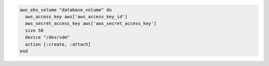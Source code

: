 .. This is an included how-to. 

.. To create a volume and attach it to a node:

.. code-block:: ruby

   aws_ebs_volume "database_volume" do
     aws_access_key aws['aws_access_key_id']
     aws_secret_access_key aws['aws_secret_access_key']
     size 50
     device "/dev/sdm"
     action [:create, :attach]
   end
